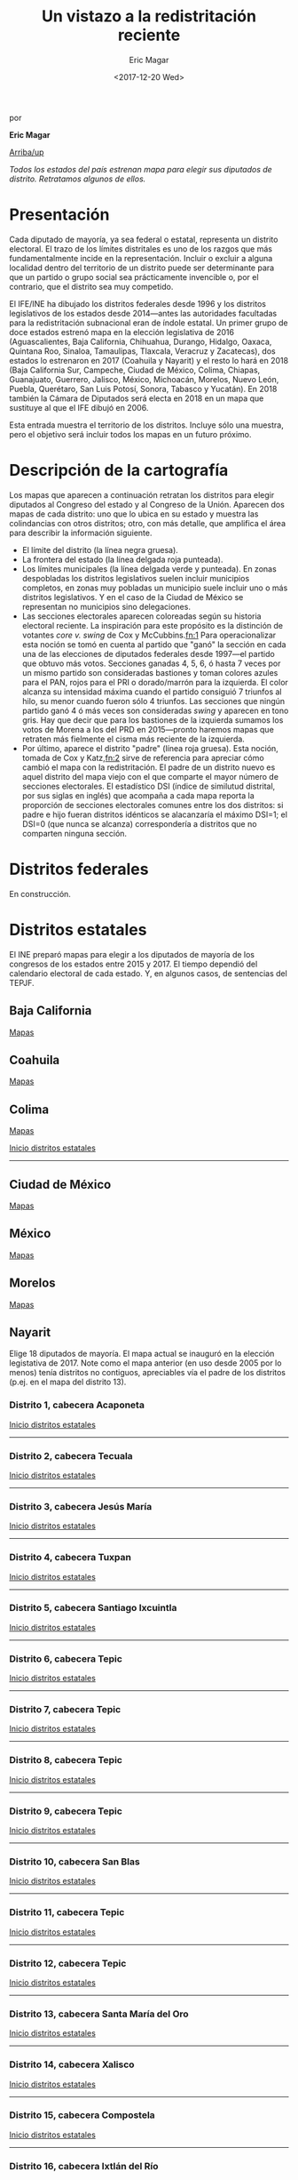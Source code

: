 #+TITLE: Un vistazo a la redistritación reciente
#+AUTHOR: Eric Magar
#+DATE:  <2017-12-20 Wed>
#+OPTIONS: toc:nil # don't place toc in default location
# # will change captions to Spanish, see https://lists.gnu.org/archive/html/emacs-orgmode/2010-03/msg00879.html
#+LANGUAGE: es 

# style sheet
#+HTML_HEAD: <link rel="stylesheet" type="text/css" href="../css/stylesheet.css" />

#+BEGIN_CENTER
por

*Eric Magar*
#+END_CENTER

#+OPTIONS: broken-links:mark

# #+LINK_UP: index.html
[[../index.html][Arriba/up]]

#+BEGIN_subtoc
#+TOC: headlines 1  # place toc here
#+END_subtoc

/Todos los estados del país estrenan mapa para elegir sus diputados de distrito. Retratamos algunos de ellos./

* Presentación

Cada diputado de mayoría, ya sea federal o estatal, representa un distrito electoral. El trazo de los límites distritales es uno de los razgos que más fundamentalmente incide en la representación. Incluir o excluir a alguna localidad dentro del territorio de un distrito puede ser determinante para que un partido o grupo social sea prácticamente invencible o, por el contrario, que el distrito sea muy competido.

El IFE/INE ha dibujado los distritos federales desde 1996 y los distritos legislativos de los estados desde 2014---antes las autoridades facultadas para la redistritación subnacional eran de índole estatal. Un primer grupo de doce estados estrenó mapa en la elección legislativa de 2016 (Aguascalientes, Baja California, Chihuahua, Durango, Hidalgo, Oaxaca, Quintana Roo, Sinaloa, Tamaulipas, Tlaxcala, Veracruz y Zacatecas), dos estados lo estrenaron en 2017 (Coahuila y Nayarit) y el resto lo hará en 2018 (Baja California Sur, Campeche, Ciudad de México, Colima, Chiapas, Guanajuato, Guerrero, Jalisco, México, Michoacán, Morelos, Nuevo León, Puebla, Querétaro, San Luis Potosí, Sonora, Tabasco y Yucatán). En 2018 también la Cámara de Diputados será electa en 2018 en un mapa que sustituye al que el IFE dibujó en 2006. 

Esta entrada muestra el territorio de los distritos. Incluye sólo una muestra, pero el objetivo será incluir todos los mapas en un futuro próximo.

* Descripción de la cartografía
Los mapas que aparecen a continuación retratan los distritos para elegir diputados al Congreso del estado y al Congreso de la Unión. Aparecen dos mapas de cada distrito: uno que lo ubica en su estado y muestra las colindancias con otros distritos; otro, con más detalle, que amplifica el área para describir la información siguiente. 

- El límite del distrito (la línea negra gruesa).
- La frontera del estado (la línea delgada roja punteada). 
- Los límites municipales (la línea delgada verde y punteada). En zonas despobladas los distritos legislativos suelen incluir municipios completos, en zonas muy pobladas un municipio suele incluir uno o más distritos legislativos. Y en el caso de la Ciudad de México se representan no municipios sino delegaciones.
- Las secciones electorales aparecen coloreadas según su historia electoral reciente. La inspiración para este propósito es la distinción de votantes /core v. swing/ de Cox y McCubbins.[[fn:1]] Para operacionalizar esta noción se tomó en cuenta al partido que "ganó" la sección en cada una de las elecciones de diputados federales desde 1997---el partido que obtuvo más votos. Secciones ganadas 4, 5, 6, ó hasta 7 veces por un mismo partido son consideradas bastiones y toman colores azules para el PAN, rojos para el PRI o dorado/marrón para la izquierda. El  color alcanza su intensidad máxima cuando el partido consiguió 7 triunfos al hilo, su menor cuando fueron sólo 4 triunfos. Las secciones que ningún partido ganó 4 ó más veces son consideradas /swing/ y aparecen en tono gris. Hay que decir que para los bastiones de la izquierda sumamos los votos de Morena a los del PRD en 2015---pronto haremos mapas que retraten más fielmente el cisma más reciente de la izquierda.
- Por último, aparece el distrito "padre" (línea roja gruesa). Esta noción, tomada de Cox y Katz,[[fn:2]] sirve de referencia para apreciar cómo cambió el mapa con la redistritación. El padre de un distrito nuevo es aquel distrito del mapa viejo con el que comparte el mayor número de secciones electorales. El estadístico DSI (índice de similutud distrital, por sus siglas en inglés) que acompaña a cada mapa reporta la proporción de secciones electorales comunes entre los dos distritos: si padre e hijo fueran distritos idénticos se alacanzaría el máximo DSI=1; el DSI=0 (que nunca se alcanza) correspondería a distritos que no comparten ninguna sección.

* Distritos federales
En construcción.

* Distritos estatales
:PROPERTIES:
:CUSTOM_ID: top_subtoc
:END:

#+BEGIN_subtoc
#+TOC: headlines 1 local  # place toc here
#+END_subtoc

El INE preparó mapas para elegir a los diputados de mayoría de los congresos de los estados entre 2015 y 2017. El tiempo dependió del calendario electoral de cada estado. Y, en algunos casos, de sentencias del TEPJF. 

** Baja California
[[file:./locBc.org][Mapas]]

** Coahuila
[[file:./locCoa.org][Mapas]]

** Colima
[[file:./locCol.org][Mapas]]

[[#top_subtoc][Inicio distritos estatales]]
--------------------------------------------
** Ciudad de México
[[file:./locDf.org][Mapas]]

** México
[[file:./locMex.org][Mapas]]

** Morelos
[[file:./locMor.org][Mapas]]

** Nayarit
Elige 18 diputados de mayoría. El mapa actual se inauguró en la elección legistativa de 2017. Note como el mapa anterior (en uso desde 2005 por lo menos) tenía distritos no contiguos, apreciables vía el padre de los distritos (p.ej. en el mapa del distrito 13).

*** Distrito 1, cabecera Acaponeta

#+ATTR_HTML: style="float:center;"
#+ATTR_HTML: :width 50%
[[file:https://github.com/emagar/mxDistritos/raw/master/mapasComparados/loc/maps/nay1-1.png]]

#+ATTR_HTML: style="float:center;"
#+ATTR_HTML: :width 50%
[[file:https://github.com/emagar/mxDistritos/raw/master/mapasComparados/loc/maps/nay1-2.png]]

[[#top_subtoc][Inicio distritos estatales]]
--------------------------------------------

*** Distrito 2, cabecera Tecuala

#+ATTR_HTML: style="float:center;"
#+ATTR_HTML: :width 50%
[[file:https://github.com/emagar/mxDistritos/raw/master/mapasComparados/loc/maps/nay2-1.png]]

#+ATTR_HTML: style="float:center;"
#+ATTR_HTML: :width 50%
[[file:https://github.com/emagar/mxDistritos/raw/master/mapasComparados/loc/maps/nay2-2.png]]

[[#top_subtoc][Inicio distritos estatales]]
--------------------------------------------

*** Distrito 3, cabecera Jesús María

#+ATTR_HTML: style="float:center;"
#+ATTR_HTML: :width 50%
[[file:https://github.com/emagar/mxDistritos/raw/master/mapasComparados/loc/maps/nay3-1.png]]

#+ATTR_HTML: style="float:center;"
#+ATTR_HTML: :width 50%
[[file:https://github.com/emagar/mxDistritos/raw/master/mapasComparados/loc/maps/nay3-2.png]]

[[#top_subtoc][Inicio distritos estatales]]
--------------------------------------------

*** Distrito 4, cabecera Tuxpan

#+ATTR_HTML: style="float:center;"
#+ATTR_HTML: :width 50%
[[file:https://github.com/emagar/mxDistritos/raw/master/mapasComparados/loc/maps/nay4-1.png]]

#+ATTR_HTML: style="float:center;"
#+ATTR_HTML: :width 50%
[[file:https://github.com/emagar/mxDistritos/raw/master/mapasComparados/loc/maps/nay4-2.png]]

[[#top_subtoc][Inicio distritos estatales]]
--------------------------------------------

*** Distrito 5, cabecera Santiago Ixcuintla

#+ATTR_HTML: style="float:center;"
#+ATTR_HTML: :width 50%
[[file:https://github.com/emagar/mxDistritos/raw/master/mapasComparados/loc/maps/nay5-1.png]]

#+ATTR_HTML: style="float:center;"
#+ATTR_HTML: :width 50%
[[file:https://github.com/emagar/mxDistritos/raw/master/mapasComparados/loc/maps/nay5-2.png]]

[[#top_subtoc][Inicio distritos estatales]]
--------------------------------------------

*** Distrito 6, cabecera Tepic

#+ATTR_HTML: style="float:center;"
#+ATTR_HTML: :width 50%
[[file:https://github.com/emagar/mxDistritos/raw/master/mapasComparados/loc/maps/nay6-1.png]]

#+ATTR_HTML: style="float:center;"
#+ATTR_HTML: :width 50%
[[file:https://github.com/emagar/mxDistritos/raw/master/mapasComparados/loc/maps/nay6-2.png]]

[[#top_subtoc][Inicio distritos estatales]]
--------------------------------------------

*** Distrito 7, cabecera Tepic

#+ATTR_HTML: style="float:center;"
#+ATTR_HTML: :width 50%
[[file:https://github.com/emagar/mxDistritos/raw/master/mapasComparados/loc/maps/nay7-1.png]]

#+ATTR_HTML: style="float:center;"
#+ATTR_HTML: :width 50%
[[file:https://github.com/emagar/mxDistritos/raw/master/mapasComparados/loc/maps/nay7-2.png]]

[[#top_subtoc][Inicio distritos estatales]]
--------------------------------------------

*** Distrito 8, cabecera Tepic

#+ATTR_HTML: style="float:center;"
#+ATTR_HTML: :width 50%
[[file:https://github.com/emagar/mxDistritos/raw/master/mapasComparados/loc/maps/nay8-1.png]]

#+ATTR_HTML: style="float:center;"
#+ATTR_HTML: :width 50%
[[file:https://github.com/emagar/mxDistritos/raw/master/mapasComparados/loc/maps/nay8-2.png]]

[[#top_subtoc][Inicio distritos estatales]]
--------------------------------------------

*** Distrito 9, cabecera Tepic

#+ATTR_HTML: style="float:center;"
#+ATTR_HTML: :width 50%
[[file:https://github.com/emagar/mxDistritos/raw/master/mapasComparados/loc/maps/nay9-1.png]]

#+ATTR_HTML: style="float:center;"
#+ATTR_HTML: :width 50%
[[file:https://github.com/emagar/mxDistritos/raw/master/mapasComparados/loc/maps/nay9-2.png]]

[[#top_subtoc][Inicio distritos estatales]]
--------------------------------------------

*** Distrito 10, cabecera San Blas

#+ATTR_HTML: style="float:center;"
#+ATTR_HTML: :width 50%
[[file:https://github.com/emagar/mxDistritos/raw/master/mapasComparados/loc/maps/nay10-1.png]]

#+ATTR_HTML: style="float:center;"
#+ATTR_HTML: :width 50%
[[file:https://github.com/emagar/mxDistritos/raw/master/mapasComparados/loc/maps/nay10-2.png]]

[[#top_subtoc][Inicio distritos estatales]]
--------------------------------------------

*** Distrito 11, cabecera Tepic

#+ATTR_HTML: style="float:center;"
#+ATTR_HTML: :width 50%
[[file:https://github.com/emagar/mxDistritos/raw/master/mapasComparados/loc/maps/nay11-1.png]]

#+ATTR_HTML: style="float:center;"
#+ATTR_HTML: :width 50%
[[file:https://github.com/emagar/mxDistritos/raw/master/mapasComparados/loc/maps/nay11-2.png]]

[[#top_subtoc][Inicio distritos estatales]]
--------------------------------------------

*** Distrito 12, cabecera Tepic

#+ATTR_HTML: style="float:center;"
#+ATTR_HTML: :width 50%
[[file:https://github.com/emagar/mxDistritos/raw/master/mapasComparados/loc/maps/nay12-1.png]]

#+ATTR_HTML: style="float:center;"
#+ATTR_HTML: :width 50%
[[file:https://github.com/emagar/mxDistritos/raw/master/mapasComparados/loc/maps/nay12-2.png]]

[[#top_subtoc][Inicio distritos estatales]]
--------------------------------------------

*** Distrito 13, cabecera Santa María del Oro
             
#+ATTR_HTML: style="float:center;"
#+ATTR_HTML: :width 50%
[[file:https://github.com/emagar/mxDistritos/raw/master/mapasComparados/loc/maps/nay13-1.png]]

#+ATTR_HTML: style="float:center;"
#+ATTR_HTML: :width 50%
[[file:https://github.com/emagar/mxDistritos/raw/master/mapasComparados/loc/maps/nay13-2.png]]

[[#top_subtoc][Inicio distritos estatales]]
--------------------------------------------

*** Distrito 14, cabecera Xalisco
             
#+ATTR_HTML: style="float:center;"
#+ATTR_HTML: :width 50%
[[file:https://github.com/emagar/mxDistritos/raw/master/mapasComparados/loc/maps/nay14-1.png]]

#+ATTR_HTML: style="float:center;"
#+ATTR_HTML: :width 50%
[[file:https://github.com/emagar/mxDistritos/raw/master/mapasComparados/loc/maps/nay14-2.png]]

[[#top_subtoc][Inicio distritos estatales]]
--------------------------------------------

*** Distrito 15, cabecera Compostela
             
#+ATTR_HTML: style="float:center;"
#+ATTR_HTML: :width 50%
[[file:https://github.com/emagar/mxDistritos/raw/master/mapasComparados/loc/maps/nay15-1.png]]

#+ATTR_HTML: style="float:center;"
#+ATTR_HTML: :width 50%
[[file:https://github.com/emagar/mxDistritos/raw/master/mapasComparados/loc/maps/nay15-2.png]]

[[#top_subtoc][Inicio distritos estatales]]
--------------------------------------------

*** Distrito 16, cabecera Ixtlán del Río
             
#+ATTR_HTML: style="float:center;"
#+ATTR_HTML: :width 50%
[[file:https://github.com/emagar/mxDistritos/raw/master/mapasComparados/loc/maps/nay16-1.png]]

#+ATTR_HTML: style="float:center;"
#+ATTR_HTML: :width 50%
[[file:https://github.com/emagar/mxDistritos/raw/master/mapasComparados/loc/maps/nay16-2.png]]

[[#top_subtoc][Inicio distritos estatales]]
--------------------------------------------

*** Distrito 17, cabecera Bucerías
             
#+ATTR_HTML: style="float:center;"
#+ATTR_HTML: :width 50%
[[file:https://github.com/emagar/mxDistritos/raw/master/mapasComparados/loc/maps/nay17-1.png]]

#+ATTR_HTML: style="float:center;"
#+ATTR_HTML: :width 50%
[[file:https://github.com/emagar/mxDistritos/raw/master/mapasComparados/loc/maps/nay17-2.png]]

[[#top_subtoc][Inicio distritos estatales]]
--------------------------------------------

*** Distrito 18, cabecera Mezcales
             
#+ATTR_HTML: style="float:center;"
#+ATTR_HTML: :width 50%
[[file:https://github.com/emagar/mxDistritos/raw/master/mapasComparados/loc/maps/nay18-1.png]]

#+ATTR_HTML: style="float:center;"
#+ATTR_HTML: :width 50%
[[file:https://github.com/emagar/mxDistritos/raw/master/mapasComparados/loc/maps/nay18-2.png]]

[[#top_subtoc][Inicio distritos estatales]]
--------------------------------------------

** Tlaxcala
*** Distrito 1, cabecera San Antonio Calpulalpan

#+ATTR_HTML: style="float:center;"
#+ATTR_HTML: :width 50%
[[file:https://github.com/emagar/mxDistritos/raw/master/mapasComparados/loc/maps/tla1-1.png]]

#+ATTR_HTML: style="float:center;"
#+ATTR_HTML: :width 50%
[[file:https://github.com/emagar/mxDistritos/raw/master/mapasComparados/loc/maps/tla1-2.png]]

[[#top_subtoc][Inicio distritos estatales]]
--------------------------------------------

*** Distrito 2, cabecera Tlaxco

#+ATTR_HTML: style="float:center;"
#+ATTR_HTML: :width 50%
[[file:https://github.com/emagar/mxDistritos/raw/master/mapasComparados/loc/maps/tla2-1.png]]

#+ATTR_HTML: style="float:center;"
#+ATTR_HTML: :width 50%
[[file:https://github.com/emagar/mxDistritos/raw/master/mapasComparados/loc/maps/tla2-2.png]]

[[#top_subtoc][Inicio distritos estatales]]
--------------------------------------------

*** Distrito 3, cabecera San Cosme Xalostoc

#+ATTR_HTML: style="float:center;"
#+ATTR_HTML: :width 50%
[[file:https://github.com/emagar/mxDistritos/raw/master/mapasComparados/loc/maps/tla3-1.png]]

#+ATTR_HTML: style="float:center;"
#+ATTR_HTML: :width 50%
[[file:https://github.com/emagar/mxDistritos/raw/master/mapasComparados/loc/maps/tla3-2.png]]

[[#top_subtoc][Inicio distritos estatales]]
--------------------------------------------

*** Distrito 4, cabecera Apizaco

#+ATTR_HTML: style="float:center;"
#+ATTR_HTML: :width 50%
[[file:https://github.com/emagar/mxDistritos/raw/master/mapasComparados/loc/maps/tla4-1.png]]

#+ATTR_HTML: style="float:center;"
#+ATTR_HTML: :width 50%
[[file:https://github.com/emagar/mxDistritos/raw/master/mapasComparados/loc/maps/tla4-2.png]]

[[#top_subtoc][Inicio distritos estatales]]
--------------------------------------------

*** Distrito 5, cabecera San Dionisio Yauhquemehcan

#+ATTR_HTML: style="float:center;"
#+ATTR_HTML: :width 50%
[[file:https://github.com/emagar/mxDistritos/raw/master/mapasComparados/loc/maps/tla5-1.png]]

#+ATTR_HTML: style="float:center;"
#+ATTR_HTML: :width 50%
[[file:https://github.com/emagar/mxDistritos/raw/master/mapasComparados/loc/maps/tla5-2.png]]

[[#top_subtoc][Inicio distritos estatales]]
--------------------------------------------

*** Distrito 6, cabecera Ixtacuixtla

#+ATTR_HTML: style="float:center;"
#+ATTR_HTML: :width 50%
[[file:https://github.com/emagar/mxDistritos/raw/master/mapasComparados/loc/maps/tla6-1.png]]

#+ATTR_HTML: style="float:center;"
#+ATTR_HTML: :width 50%
[[file:https://github.com/emagar/mxDistritos/raw/master/mapasComparados/loc/maps/tla6-2.png]]

[[#top_subtoc][Inicio distritos estatales]]
--------------------------------------------

*** Distrito 7, cabecera Tlaxcala

#+ATTR_HTML: style="float:center;"
#+ATTR_HTML: :width 50%
[[file:https://github.com/emagar/mxDistritos/raw/master/mapasComparados/loc/maps/tla7-1.png]]

#+ATTR_HTML: style="float:center;"
#+ATTR_HTML: :width 50%
[[file:https://github.com/emagar/mxDistritos/raw/master/mapasComparados/loc/maps/tla7-2.png]]

[[#top_subtoc][Inicio distritos estatales]]
--------------------------------------------

*** Distrito 8, cabecera San Bernardo Contla

#+ATTR_HTML: style="float:center;"
#+ATTR_HTML: :width 50%
[[file:https://github.com/emagar/mxDistritos/raw/master/mapasComparados/loc/maps/tla8-1.png]]

#+ATTR_HTML: style="float:center;"
#+ATTR_HTML: :width 50%
[[file:https://github.com/emagar/mxDistritos/raw/master/mapasComparados/loc/maps/tla8-2.png]]

[[#top_subtoc][Inicio distritos estatales]]
--------------------------------------------

*** Distrito 9, cabecera Sta Ana Chiautempan

#+ATTR_HTML: style="float:center;"
#+ATTR_HTML: :width 50%
[[file:https://github.com/emagar/mxDistritos/raw/master/mapasComparados/loc/maps/tla9-1.png]]

#+ATTR_HTML: style="float:center;"
#+ATTR_HTML: :width 50%
[[file:https://github.com/emagar/mxDistritos/raw/master/mapasComparados/loc/maps/tla9-2.png]]

[[#top_subtoc][Inicio distritos estatales]]
--------------------------------------------

*** Distrito 10, cabecera Huamantla

#+ATTR_HTML: style="float:center;"
#+ATTR_HTML: :width 50%
[[file:https://github.com/emagar/mxDistritos/raw/master/mapasComparados/loc/maps/tla10-1.png]]

#+ATTR_HTML: style="float:center;"
#+ATTR_HTML: :width 50%
[[file:https://github.com/emagar/mxDistritos/raw/master/mapasComparados/loc/maps/tla10-2.png]]

[[#top_subtoc][Inicio distritos estatales]]
--------------------------------------------

*** Distrito 11, cabecera Huamantla

#+ATTR_HTML: style="float:center;"
#+ATTR_HTML: :width 50%
[[file:https://github.com/emagar/mxDistritos/raw/master/mapasComparados/loc/maps/tla11-1.png]]

#+ATTR_HTML: style="float:center;"
#+ATTR_HTML: :width 50%
[[file:https://github.com/emagar/mxDistritos/raw/master/mapasComparados/loc/maps/tla11-2.png]]

[[#top_subtoc][Inicio distritos estatales]]
--------------------------------------------

*** Distrito 12, cabecera San Luis Teolocholco

#+ATTR_HTML: style="float:center;"
#+ATTR_HTML: :width 50%
[[file:https://github.com/emagar/mxDistritos/raw/master/mapasComparados/loc/maps/tla12-1.png]]

#+ATTR_HTML: style="float:center;"
#+ATTR_HTML: :width 50%
[[file:https://github.com/emagar/mxDistritos/raw/master/mapasComparados/loc/maps/tla12-2.png]]

[[#top_subtoc][Inicio distritos estatales]]
--------------------------------------------

*** Distrito 13, cabecera Zacatelco
             
#+ATTR_HTML: style="float:center;"
#+ATTR_HTML: :width 50%
[[file:https://github.com/emagar/mxDistritos/raw/master/mapasComparados/loc/maps/tla13-1.png]]

#+ATTR_HTML: style="float:center;"
#+ATTR_HTML: :width 50%
[[file:https://github.com/emagar/mxDistritos/raw/master/mapasComparados/loc/maps/tla13-2.png]]

[[#top_subtoc][Inicio distritos estatales]]
--------------------------------------------

*** Distrito 14, cabecera Sta María Nativitas
             
#+ATTR_HTML: style="float:center;"
#+ATTR_HTML: :width 50%
[[file:https://github.com/emagar/mxDistritos/raw/master/mapasComparados/loc/maps/tla14-1.png]]

#+ATTR_HTML: style="float:center;"
#+ATTR_HTML: :width 50%
[[file:https://github.com/emagar/mxDistritos/raw/master/mapasComparados/loc/maps/tla14-2.png]]

[[#top_subtoc][Inicio distritos estatales]]
--------------------------------------------

*** Distrito 15, cabecera Vicente Guerrero
             
#+ATTR_HTML: style="float:center;"
#+ATTR_HTML: :width 50%
[[file:https://github.com/emagar/mxDistritos/raw/master/mapasComparados/loc/maps/tla15-1.png]]

#+ATTR_HTML: style="float:center;"
#+ATTR_HTML: :width 50%
[[file:https://github.com/emagar/mxDistritos/raw/master/mapasComparados/loc/maps/tla15-2.png]]

[[#top_subtoc][Inicio distritos estatales]]
--------------------------------------------

* Municipios
** Chiapas
[[file:./munCps.org][Mapas]]
** Estado de México
[[file:./munMex.org][Mapas]]


# ** Veracruz
# De Templo Mayor 10-1-2018
# Un nuevo Récord Guinness podría estarse gestando en el municipio de Tantoyuca, Veracruz: la misma familia ha gobernado esa localidad durante 6 años seguidos, y va por al menos 3 más.
# La racha comenzó en el 2011 con Joaquín Guzmán Avilés, actual secretario de Desarrollo Agropecuario y Pesca de Miguel Ángel Yunes, quien -por cierto- ya había sido presidente municipal dos veces, de 1997 al 2000 y del 2004 al 2007.
# Al terminar su periodo, Joaquín le entregó el poder para el trienio 2014-2017 a su hermano Jesús quien, a su vez, acaba de dejar el cargo el 1o. de enero en manos de Amado, oootro de los hermanos, quien fue elegido para el periodo 2018-2021.
# Y, agárrense, porque dicen que ya se formó en esa fila su hermana María del Rosario, ex diputada local y actual senadora. Como van las cosas, al municipio le van a acabar cambiando el nombre a ¡Tantoyuca de los Guzmán!
* Nota metodológica

Los mapas que reportamos incluyen polígonos que obtuvimos de tres fuentes: (1) los preparados y distribuidos por el INE a través de su página de internet (url aquí); (2) los preparados y distribuidos por el IFE en disco compacto en 2014; y (3) los que preparamos directamente. El trasfondo de los mapas proviene de openstreetmaps.org.

El grupo (1) incluye los polígonos de los distritos del mapa federal 2018; y de los distritos de los mapas locales 2016, 2017 y 2018 (según sea el caso en cada estado). 

El grupo (2) incluye los polígonos de los distritos del mapa federal 2006; de las entidades, sus municipios y secciones electorales. 

El grupo (3) incluye los polígonos de los distritos de los mapas locales anteriores a los de 2016, 2017 y 2018 (según sea el caso en cada estado). 

Esta nota describe cómo procedimos para dibujar los polígonos del grupo (3).

Para esto hicimos uso del programa MapInfo Profesional v11.5. Empezamos por obtener la relación secciones electorales-distritos de los mapas locales anteriores al actual de todos los estados. Las fuentes fueron resultados a nivel casilla de una elección de diputados locales reciente (pero previa a la adopción del nuevo mapa) que reportan las páginas de internet de los instituto electorales de los estados.  Con esta información nos fue posible realizar la conjunción de las secciones que conformaban los viejos  polígonos distritales locales. 

La rutina consistió en seleccionar todas las secciones electorales pertenecientes al primer distrito del mapa para disolver las fronteras de los polígonos seccionales y preservar únicamente el perímetro exterior (en /ArcGis/ y en /Qgis/, la función se llama /dissolve/). Para ligar los polígonos seccionales echamos mano de las herramientas disponibles en la pestaña /table/ del programa /MapInfo/, y la función /Combine objects using column/ para hacer la fusión. Repetimos esto para los demás distritos del mapa.

* Fuentes
- INE
- R y sus paquetes.

* Créditos

- Moisés
- Santiago
- Rubén
- Julio 

[[fn:1]] Gary W. Cox y Mathew D. McCubbins. "Electoral Politics as a Redistributive Game", /Journal of Politics/ 48(2):370--89, 1986.

[[fn:2]] Vea Gary W. Cox y Jonathan N. Katz. /Elbridge Gerry's Salamander: The Electoral Consequences of the Reapportionment Revolution./ Nueva York: Cambridge University Press, 2002. 

